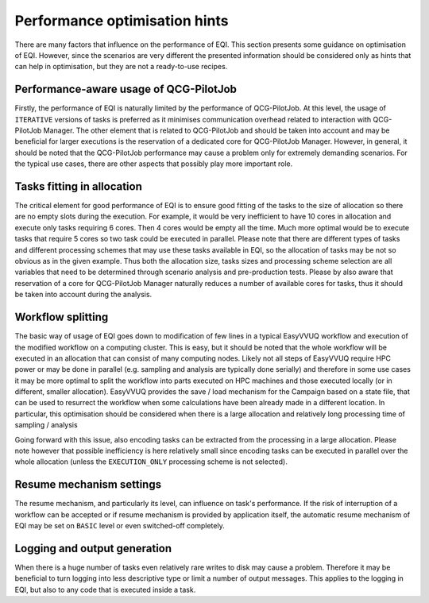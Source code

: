 Performance optimisation hints
##############################

There are many factors that influence on the performance of EQI.
This section presents some guidance on optimisation of EQI. However, since the scenarios are very different
the presented information should be considered only as hints that can help in optimisation, but they are not
a ready-to-use recipes.

Performance-aware usage of QCG-PilotJob
***************************************
Firstly, the performance of EQI is naturally limited by the performance of QCG-PilotJob.
At this level, the usage of ``ITERATIVE`` versions of tasks is preferred
as it minimises communication overhead related to interaction with QCG-PilotJob Manager.
The other element that is related to QCG-PilotJob and should be taken into account and may be beneficial
for larger executions is the reservation of a dedicated core for QCG-PilotJob Manager.
However, in general, it should be noted that the QCG-PilotJob performance may cause a problem only for extremely
demanding scenarios. For the typical use cases, there are other aspects that possibly play more important role.

Tasks fitting in allocation
***************************
The critical element for good performance of EQI is to ensure good fitting of the tasks
to the size of allocation so there are no empty slots during the execution. For example,
it would be very inefficient to have 10 cores in allocation and execute only tasks requiring 6 cores. Then 4 cores
would be empty all the time. Much more optimal would be to execute tasks that require 5 cores so
two task could be executed in parallel. Please note that there are different types of tasks and different processing
schemes that may use these tasks available in EQI, so the allocation of tasks may be not so obvious
as in the given example. Thus both the allocation size, tasks sizes and processing scheme selection are all variables
that need to be determined through scenario analysis and pre-production tests. Please by also aware
that reservation of a core for QCG-PilotJob Manager naturally reduces a number of available cores for tasks,
thus it should be taken into account during the analysis.

Workflow splitting
******************
The basic way of usage of EQI goes down to modification of few lines in a typical EasyVVUQ workflow
and execution of the modified workflow on a computing cluster. This is easy, but it should be noted that the
whole workflow will be executed in an allocation that can consist of many computing nodes. Likely not all
steps of EasyVVUQ require HPC power or may be done in parallel (e.g. sampling and analysis are typically
done serially) and therefore in some use cases it may be more optimal to split the workflow
into parts executed on HPC machines and those executed locally (or in different, smaller allocation).
EasyVVUQ provides the save / load mechanism for the Campaign based on a state file,
that can be used to resurrect the workflow when some calculations have been already made in a different
location. In particular, this optimisation should be considered when there is a large allocation
and relatively long processing time of sampling / analysis

Going forward with this issue, also encoding tasks can be extracted from the processing in a large allocation.
Please note however that possible inefficiency is here relatively small since encoding tasks can be executed
in parallel over the whole allocation (unless the ``EXECUTION_ONLY`` processing scheme is not selected).

Resume mechanism settings
*************************
The resume mechanism, and particularly its level, can influence on task's performance. If the risk of
interruption of a workflow can be accepted or if resume mechanism is provided by application itself, the
automatic resume mechanism of EQI may be set on ``BASIC`` level or even switched-off completely.

Logging and output generation
*****************************
When there is a huge number of tasks even relatively rare writes to disk may cause a problem. Therefore it may be
beneficial to turn logging into less descriptive type or limit a number of output messages.
This applies to the logging in EQI, but also to any code that is executed inside a task.
